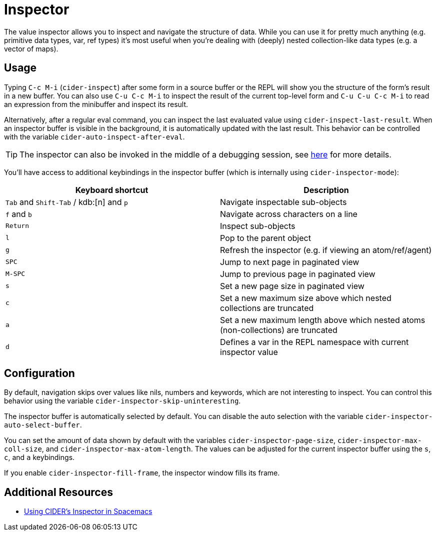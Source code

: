 = Inspector
:experimental:

The value inspector allows you to inspect and navigate the structure of data. While you can use it for pretty much anything (e.g. primitive data types, var, ref types) it's most useful when you're dealing with (deeply) nested collection-like data types (e.g. a vector of maps).

== Usage

Typing kbd:[C-c M-i] (`cider-inspect`) after some form in a source buffer or the REPL will show you the structure of the form's result in a new buffer. You can also use kbd:[C-u C-c M-i] to inspect the result of the current top-level form and kbd:[C-u C-u C-c M-i] to read an expression from the minibuffer and inspect its result.

Alternatively, after a regular eval command, you can inspect the last evaluated value using `cider-inspect-last-result`. When an inspector buffer is visible in the background, it is automatically updated with the last result. This behavior can be controlled with the variable `cider-auto-inspect-after-eval`.

TIP: The inspector can also be invoked in the middle of a debugging session, see xref:debugging/debugger.adoc[here] for more details.

You'll have access to additional keybindings in the inspector buffer (which is internally using `cider-inspector-mode`):

|===
| Keyboard shortcut | Description

| kbd:[Tab] and kbd:[Shift-Tab] / kdb:[n] and kbd:[p]
| Navigate inspectable sub-objects

| kbd:[f] and kbd:[b]
| Navigate across characters on a line

| kbd:[Return]
| Inspect sub-objects

| kbd:[l]
| Pop to the parent object

| kbd:[g]
| Refresh the inspector (e.g. if viewing an atom/ref/agent)

| kbd:[SPC]
| Jump to next page in paginated view

| kbd:[M-SPC]
| Jump to previous page in paginated view

| kbd:[s]
| Set a new page size in paginated view

| kbd:[c]
| Set a new maximum size above which nested collections are truncated

| kbd:[a]
| Set a new maximum length above which nested atoms (non-collections) are truncated

| kbd:[d]
| Defines a var in the REPL namespace with current inspector value
|===

== Configuration

By default, navigation skips over values like nils, numbers and keywords, which are not interesting to inspect. You can control this behavior using the variable `cider-inspector-skip-uninteresting`.

The inspector buffer is automatically selected by default. You can disable the auto selection with the variable `cider-inspector-auto-select-buffer`.

You can set the amount of data shown by default with the variables `cider-inspector-page-size`, `cider-inspector-max-coll-size`, and `cider-inspector-max-atom-length`. The values can be adjusted for the current inspector buffer using the `s`, `c`, and `a` keybindings.

If you enable `cider-inspector-fill-frame`, the inspector window fills its frame.

== Additional Resources

* https://practicalli.github.io/spacemacs/evaluating-clojure/inspect.html[Using CIDER's Inspector in Spacemacs]
